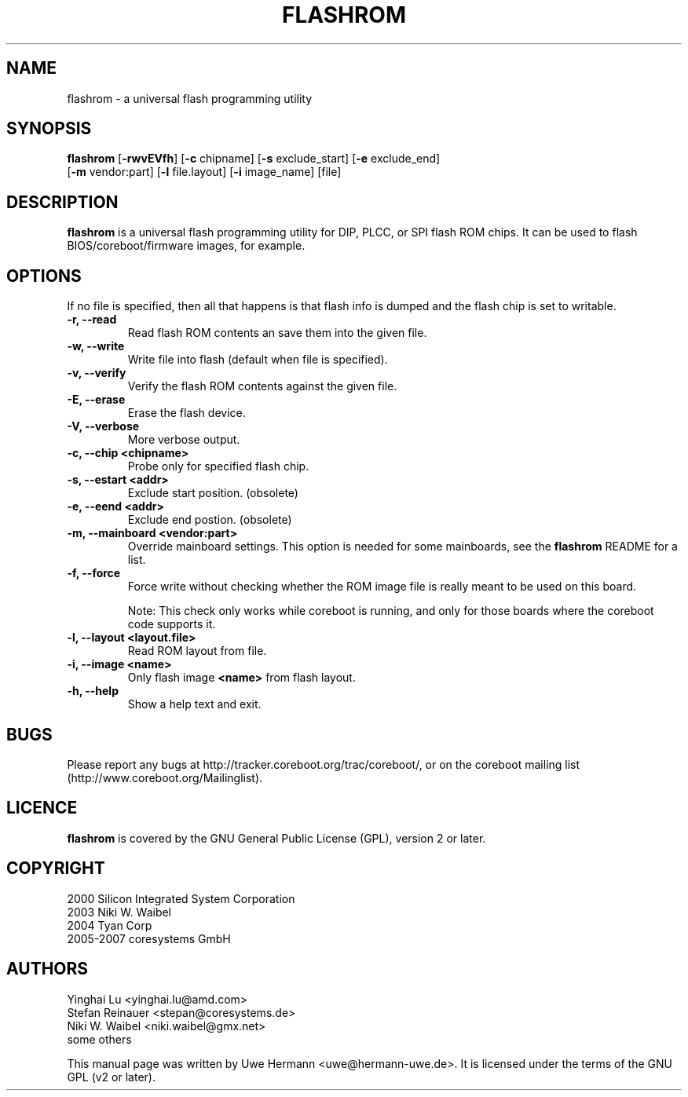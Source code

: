 .TH FLASHROM 8 "October 18, 2007"
.SH NAME
flashrom \- a universal flash programming utility
.SH SYNOPSIS
.B flashrom \fR[\fB\-rwvEVfh\fR] [\fB\-c\fR chipname] [\fB\-s\fR exclude_start] [\fB\-e\fR exclude_end]
         [\fB-m\fR vendor:part] [\fB-l\fR file.layout] [\fB-i\fR image_name] [file]
.SH DESCRIPTION
.B flashrom
is a universal flash programming utility for DIP, PLCC, or SPI flash ROM
chips. It can be used to flash BIOS/coreboot/firmware images, for example.
.SH OPTIONS
If no file is specified, then all that happens
is that flash info is dumped and the flash chip is set to writable.
.TP
.B "\-r, \-\-read"
Read flash ROM contents an save them into the given file.
.TP
.B "\-w, \-\-write"
Write file into flash (default when file is specified).
.TP
.B "\-v, \-\-verify"
Verify the flash ROM contents against the given file.
.TP
.B "\-E, \-\-erase"
Erase the flash device.
.TP
.B "\-V, \-\-verbose"
More verbose output.
.TP
.B "\-c, \-\-chip" <chipname>
Probe only for specified flash chip.
.TP
.B "\-s, \-\-estart" <addr>
Exclude start position. (obsolete)
.TP
.B "\-e, \-\-eend" <addr> 
Exclude end postion. (obsolete)
.TP
.B "\-m, \-\-mainboard" <vendor:part>
Override mainboard settings. This option is needed for some mainboards,
see the
.B flashrom
README for a list.
.TP
.B "\-f, \-\-force"
Force write without checking whether the ROM image file is really meant
to be used on this board.
.sp
Note: This check only works while coreboot is running, and only for those
boards where the coreboot code supports it.
.TP
.B "\-l, \-\-layout" <layout.file>
Read ROM layout from file.
.TP
.B "\-i, \-\-image" <name>
Only flash image
.B <name>
from flash layout.
.TP
.B "\-h, \-\-help"
Show a help text and exit.
.\".TP
.\".B "\-\-version"
.\"Show version information and exit.
.SH BUGS
Please report any bugs at http://tracker.coreboot.org/trac/coreboot/,
or on the coreboot mailing list (http://www.coreboot.org/Mailinglist).
.SH LICENCE
.B flashrom
is covered by the GNU General Public License (GPL), version 2 or later.
.\" .SH SEE ALSO
.SH COPYRIGHT
2000 Silicon Integrated System Corporation
.br
2003 Niki W. Waibel
.br
2004 Tyan Corp
.br
2005-2007 coresystems GmbH
.SH AUTHORS
Yinghai Lu <yinghai.lu@amd.com>
.br
Stefan Reinauer <stepan@coresystems.de>
.br
Niki W. Waibel <niki.waibel@gmx.net>
.br
some others 
.PP
This manual page was written by Uwe Hermann <uwe@hermann-uwe.de>.
It is licensed under the terms of the GNU GPL (v2 or later).
